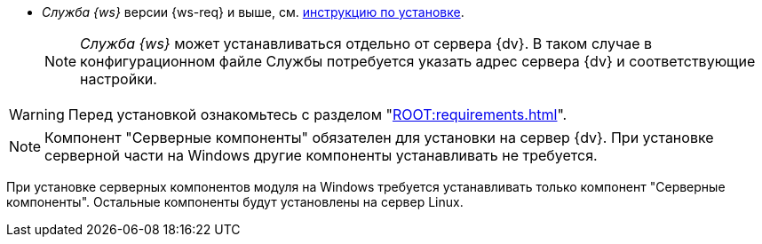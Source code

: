 // tag::require[]
ifdef::bo[]
.Для полноценной работы функций модуля (включая группы заданий) требуется установить:
endif::[]
ifdef::ad-ext[]
.Для полноценной работы функций модуля (включая усовершенствованное согласование) требуется установить:
endif::[]
* _Служба {ws}_ версии {ws-req} и выше, см. xref:dev@workerservice:admin:install.adoc[инструкцию по установке].
ifdef::bo-ext[]
* Работа со Службой {ws} требует установки компонента _Расширение службы {ws}_ для модуля _{bo}_ см. xref:install.adoc#worker-extension[инструкцию по установке].
endif::[]
ifdef::ad-ext[]
* Работа со Службой {ws} требует установки компонента _Расширение службы {ws}_ для модуля _{ad}_ см. xref:install.adoc#worker-extension[инструкцию по установке].
endif::[]
+
NOTE: _Служба {ws}_ может устанавливаться отдельно от сервера {dv}. В таком случае в конфигурационном файле Службы потребуется указать адрес сервера {dv} и соответствующие настройки.
+
ifdef::bo-ext[]
* Также необходимо будет установить _{ad}_ версии 5.5.3 и выше с компонентом _Расширение службы {ws}_, см. xref:dev@backoffice:admin:install.adoc[инструкцию по установке] для работы групп заданий.
endif::[]
ifdef::ad-ext[]
* Также необходимо будет установить _{bo}_ версии 5.5.5 и выше с компонентом _Расширение службы {ws}_ для модуля {bo}, см. xref:dev@backoffice:admin:install.adoc[инструкцию по установке] для работы заданий и групп заданий.
endif::[]
// end::require[]

// tag::before-install[]
WARNING: Перед установкой ознакомьтесь с разделом "xref:ROOT:requirements.adoc[]".
// end::before-install[]

// tag::the-component[]
NOTE: Компонент "Серверные компоненты" обязателен для установки на сервер {dv}. При установке серверной части на Windows другие компоненты устанавливать не требуется.
// end::the-component[]

// tag::the-component-lin[]
При установке серверных компонентов модуля на Windows требуется устанавливать только компонент "Серверные компоненты". Остальные компоненты будут установлены на сервер Linux.
// end::the-component-lin[]